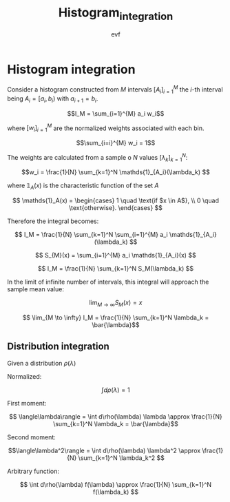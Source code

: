#+title: Histogram_integration
#+author: evf

#+startup: latexpreview

#+latex_header: \usepackage{dsfont}

* Histogram integration

Consider a histogram constructed from $M$ intervals $\left[A_i\right]_{i=1}^{M}$ the $i$-th interval being $A_i = [a_i, b_i)$ with $a_{i+1} = b_i$.

\[I_M = \sum_{i=1}^{M} a_i w_i\]

where $\left[ w_i \right]_{i=1}^{M}$ are the normalized weights associated with each bin.

\[\sum_{i=i}^{M} w_i = 1\]

The weights are calculated from a sample o $N$ values $\left[\lambda_k\right]_{k=1}^{N}$:

\[w_i = \frac{1}{N} \sum_{k=1}^N \mathds{1}_{A_i}(\lambda_k) \]

where $\mathds{1}_A(x)$ is the characteristic function of the set $A$

\[
\mathds{1}_A(x) = \begin{cases}
    1 \quad \text{if $x \in A$}, \\
    0 \quad \text{otherwise}.
\end{cases}
\]

Therefore the integral becomes:

\[ I_M = \frac{1}{N} \sum_{k=1}^N \sum_{i=1}^{M} a_i \mathds{1}_{A_i}(\lambda_k) \]

\[ S_{M}(x) = \sum_{i=1}^{M} a_i \mathds{1}_{A_i}(x) \]

\[ I_M = \frac{1}{N} \sum_{k=1}^N S_M(\lambda_k) \]

In the limit of infinite number of intervals, this integral will approach the sample mean value:

\[ \lim_{M \to \infty} S_M(x) = x\]

\[ \lim_{M \to \infty} I_M = \frac{1}{N} \sum_{k=1}^N \lambda_k = \bar{\lambda}\]


** Distribution integration

Given a distribution $\rho(\lambda)$

Normalized:

\[ \int d\rho(\lambda) = 1 \]

First moment:

\[ \langle\lambda\rangle = \int d\rho(\lambda) \lambda \approx \frac{1}{N} \sum_{k=1}^N \lambda_k = \bar{\lambda}\]

Second moment:

\[\langle\lambda^2\rangle = \int d\rho(\lambda) \lambda^2 \approx \frac{1}{N} \sum_{k=1}^N \lambda_k^2 \]

Arbitrary function:

\[ \int d\rho(\lambda) f(\lambda) \approx \frac{1}{N} \sum_{k=1}^N f(\lambda_k) \]
